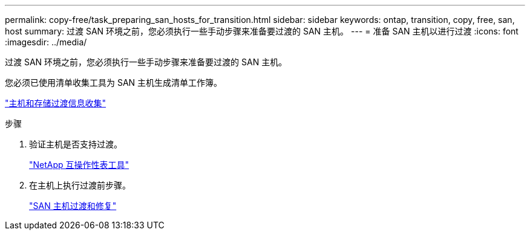---
permalink: copy-free/task_preparing_san_hosts_for_transition.html 
sidebar: sidebar 
keywords: ontap, transition, copy, free, san, host 
summary: 过渡 SAN 环境之前，您必须执行一些手动步骤来准备要过渡的 SAN 主机。 
---
= 准备 SAN 主机以进行过渡
:icons: font
:imagesdir: ../media/


[role="lead"]
过渡 SAN 环境之前，您必须执行一些手动步骤来准备要过渡的 SAN 主机。

您必须已使用清单收集工具为 SAN 主机生成清单工作簿。

http://docs.netapp.com/ontap-9/topic/com.netapp.doc.dot-ict-icg/home.html["主机和存储过渡信息收集"]

.步骤
. 验证主机是否支持过渡。
+
https://mysupport.netapp.com/matrix["NetApp 互操作性表工具"]

. 在主机上执行过渡前步骤。
+
http://docs.netapp.com/ontap-9/topic/com.netapp.doc.dot-7mtt-sanspl/home.html["SAN 主机过渡和修复"]


